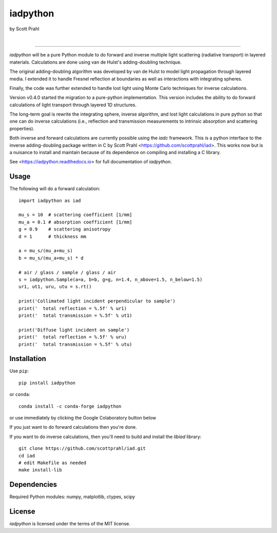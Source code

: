 iadpython
=========

by Scott Prahl

.. image:: https://img.shields.io/pypi/v/iadpython
   :target: https://pypi.org/project/iadpython/
   :alt: pypi

.. image:: https://img.shields.io/conda/v/conda-forge/iadpython.svg
   :target: https://anaconda.org/conda-forge/iadpython
   :alt: conda

.. image:: https://zenodo.org/badge/102148844.svg
   :target: https://zenodo.org/badge/latestdoi/102148844
   :alt: doi

|

.. image:: https://img.shields.io/github/license/scottprahl/iadpython
   :target: https://github.com/scottprahl/iadpython/blob/master/LICENSE.txt
   :alt: License

.. image:: https://github.com/scottprahl/iadpython/actions/workflows/test.yaml/badge.svg
   :target: https://github.com/scottprahl/iadpython/actions/workflows/test.yaml
   :alt: Testing

.. image:: https://readthedocs.org/projects/iadpython/badge
   :target: https://iadpython.readthedocs.io
   :alt: Docs

.. image:: https://img.shields.io/pypi/dm/iadpython
   :target: https://pypi.org/project/iadpython/
   :alt: Downloads

__________

`iadpython` will be a pure Python module to do forward and inverse multiple light
scattering (radiative transport) in layered materials.  Calculations are done using 
van de Hulst's adding-doubling technique.

The original adding-doubling algorithm was developed by van de Hulst to model light
propagation through layered media.  I extended it to handle Fresnel 
reflection at boundaries as well as interactions with integrating spheres. 

Finally, the code was further extended to handle lost light using
Monte Carlo techniques for inverse calculations.

Version v0.4.0 started the migration to a pure-python implementation.  This 
version includes the ability to do forward calculations of light transport through
layered 1D structures.  

The long-term goal is rewrite the integrating sphere, inverse algorithm, and
lost light calculations in pure python so that one can do 
inverse calculations (i.e., reflection and transmission measurements to 
intrinsic absorption and scattering properties). 

Both inverse and forward calculations are currently possible using the `iadc` framework.
This is a python interface to the inverse 
adding-doubling package written in C by Scott Prahl 
<https://github.com/scottprahl/iad>.  This works now
but is a nuisance to install and maintain because of its dependence on compiling
and installing a C library.

See <https://iadpython.readthedocs.io> for full documentation of `iadpython`.

Usage
-----

The following will do a forward calculation::

    import iadpython as iad

    mu_s = 10  # scattering coefficient [1/mm]
    mu_a = 0.1 # absorption coefficient [1/mm]
    g = 0.9    # scattering anisotropy
    d = 1      # thickness mm

    a = mu_s/(mu_a+mu_s)
    b = mu_s/(mu_a+mu_s) * d

    # air / glass / sample / glass / air
    s = iadpython.Sample(a=a, b=b, g=g, n=1.4, n_above=1.5, n_below=1.5)
    ur1, ut1, uru, utu = s.rt()

    print('Collimated light incident perpendicular to sample')
    print('  total reflection = %.5f' % ur1)
    print('  total transmission = %.5f' % ut1)
 
    print('Diffuse light incident on sample')
    print('  total reflection = %.5f' % uru)
    print('  total transmission = %.5f' % utu)


Installation
------------

Use ``pip``::

    pip install iadpython

or ``conda``::

    conda install -c conda-forge iadpython

or use immediately by clicking the Google Colaboratory button below

.. image:: https://colab.research.google.com/assets/colab-badge.svg
  :target: https://colab.research.google.com/github/scottprahl/iadpython/blob/master
  :alt: Colab

If you just want to do forward calculations then you're done.

If you want to do inverse calculations, then you'll need to build and
install the `libiad` library::

    git clone https://github.com/scottprahl/iad.git
    cd iad
    # edit Makefile as needed
    make install-lib


Dependencies
------------

Required Python modules: numpy, matplotlib, ctypes, scipy


License
-------

`iadpython` is licensed under the terms of the MIT license.